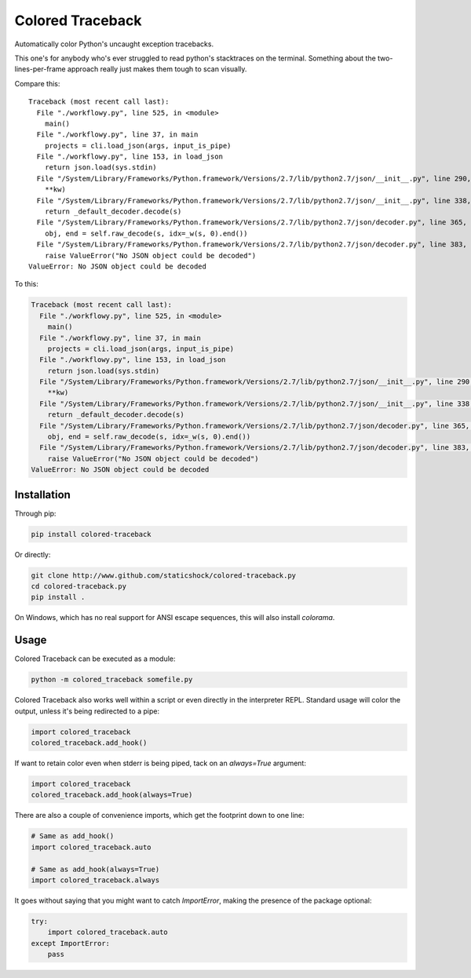Colored Traceback
=================

Automatically color Python's uncaught exception tracebacks.

This one's for anybody who's ever struggled to read python's stacktraces on the
terminal. Something about the two-lines-per-frame approach really just makes
them tough to scan visually.

Compare this:

::

    Traceback (most recent call last):
      File "./workflowy.py", line 525, in <module>
        main()
      File "./workflowy.py", line 37, in main
        projects = cli.load_json(args, input_is_pipe)
      File "./workflowy.py", line 153, in load_json
        return json.load(sys.stdin)
      File "/System/Library/Frameworks/Python.framework/Versions/2.7/lib/python2.7/json/__init__.py", line 290, in load
        **kw)
      File "/System/Library/Frameworks/Python.framework/Versions/2.7/lib/python2.7/json/__init__.py", line 338, in loads
        return _default_decoder.decode(s)
      File "/System/Library/Frameworks/Python.framework/Versions/2.7/lib/python2.7/json/decoder.py", line 365, in decode
        obj, end = self.raw_decode(s, idx=_w(s, 0).end())
      File "/System/Library/Frameworks/Python.framework/Versions/2.7/lib/python2.7/json/decoder.py", line 383, in raw_decode
        raise ValueError("No JSON object could be decoded")
    ValueError: No JSON object could be decoded

To this:

.. code-block:: python

    Traceback (most recent call last):
      File "./workflowy.py", line 525, in <module>
        main()
      File "./workflowy.py", line 37, in main
        projects = cli.load_json(args, input_is_pipe)
      File "./workflowy.py", line 153, in load_json
        return json.load(sys.stdin)
      File "/System/Library/Frameworks/Python.framework/Versions/2.7/lib/python2.7/json/__init__.py", line 290, in load
        **kw)
      File "/System/Library/Frameworks/Python.framework/Versions/2.7/lib/python2.7/json/__init__.py", line 338, in loads
        return _default_decoder.decode(s)
      File "/System/Library/Frameworks/Python.framework/Versions/2.7/lib/python2.7/json/decoder.py", line 365, in decode
        obj, end = self.raw_decode(s, idx=_w(s, 0).end())
      File "/System/Library/Frameworks/Python.framework/Versions/2.7/lib/python2.7/json/decoder.py", line 383, in raw_decode
        raise ValueError("No JSON object could be decoded")
    ValueError: No JSON object could be decoded

Installation
------------

Through pip:

.. code-block:: bash

    pip install colored-traceback

Or directly:

.. code-block:: bash

    git clone http://www.github.com/staticshock/colored-traceback.py
    cd colored-traceback.py
    pip install .

On Windows, which has no real support for ANSI escape sequences, this will
also install `colorama`.

Usage
-----

Colored Traceback can be executed as a module:

.. code-block:: bash

    python -m colored_traceback somefile.py

Colored Traceback also works well within a script or even directly in the
interpreter REPL. Standard usage will color the output, unless it's being
redirected to a pipe:

.. code-block:: python

    import colored_traceback
    colored_traceback.add_hook()

If want to retain color even when stderr is being piped, tack on an
`always=True` argument:

.. code-block:: python

    import colored_traceback
    colored_traceback.add_hook(always=True)

There are also a couple of convenience imports, which get the footprint down to
one line:

.. code-block:: python

    # Same as add_hook()
    import colored_traceback.auto

    # Same as add_hook(always=True)
    import colored_traceback.always

It goes without saying that you might want to catch `ImportError`, making the
presence of the package optional:

.. code-block:: python

    try:
        import colored_traceback.auto
    except ImportError:
        pass
